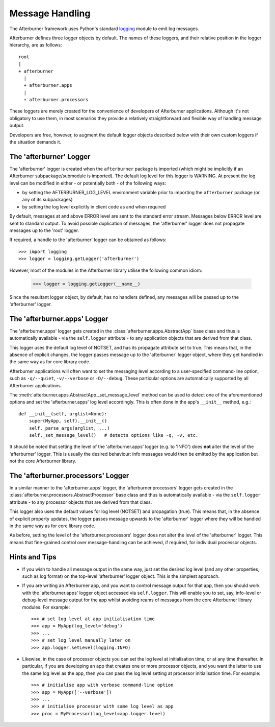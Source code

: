 Message Handling
================

The Afterburner framework uses Python's standard `logging <https://docs.python.org/2/library/logging.html>`_
module to emit log messages.

Afterburner defines three logger objects by default. The names of these loggers,
and their relative position in the logger hierarchy, are as follows::

 root
 |
 + afterburner
   |
   + afterburner.apps
   |
   + afterburner.processors

These loggers are merely created for the convenience of developers of Afterburner
applications. Although it's not obligatory to use them, in most scenarios they
provide a relatively straightforward and flexible way of handling message output.

Developers are free, however, to augment the default logger objects described
below with their own custom loggers if the situation demands it.

The 'afterburner' Logger
------------------------

The 'afterburner' logger is created when the ``afterburner`` package is imported
(which might be implicitly if an Afterburner subpackage/submodule is imported). 
The default log level for this logger is WARNING. At present the log level can be
modified in either - or potentially both - of the following ways:

* by setting the AFTERBURNER_LOG_LEVEL environment variable prior to importing
  the ``afterburner`` package (or any of its subpackages)
* by setting the log level explicitly in client code as and when required

By default, messages at and above ERROR level are sent to the standard error stream.
Messages below ERROR level are sent to standard output. To avoid possible duplication
of messages, the 'afterburner' logger does not propagate messages up to the 'root'
logger.

If required, a handle to the 'afterburner' logger can be obtained as follows::

    >>> import logging
    >>> logger = logging.getLogger('afterburner')

However, most of the modules in the Afterburner library utilise the following
common idiom:

    >>> logger = logging.getLogger(__name__)

Since the resultant logger object, by default, has no handlers defined, any
messages will be passed up to the 'afterburner' logger.

The 'afterburner.apps' Logger
-----------------------------

The 'afterburner.apps' logger gets created in the :class:`afterburner.apps.AbstractApp`
base class and thus is automatically available - via the ``self.logger`` attribute -
to any application objects that are derived from that class.

This logger uses the default log level of NOTSET, and has its propagate attribute
set to true. This means that, in the absence of explicit changes, the logger
passes message up to the 'afterburner' logger object, where they get handled in
the same way as for core library code.

Afterburner applications will often want to set the messaging level according
to a user-specified command-line option, such as ``-q/--quiet``,  ``-v/--verbose``
or ``-D/--debug``. These particular options are automatically supported by all
Afterburner applications.

The :meth:`afterburner.apps.AbstractApp._set_message_level` method can be used
to detect one of the aforementioned options and set the 'afterburner.apps'
log level accordingly. This is often done in the app's ``__init__`` method, e.g.::

    def __init__(self, arglist=None):
        super(MyApp, self).__init__()
        self._parse_args(arglist, ...)
        self._set_message_level()   # detects options like -q, -v, etc.

It should be noted that setting the level of the 'afterburner.apps' logger 
(e.g. to 'INFO') does **not** alter the level of the 'afterburner' logger. This
is usually the desired behaviour: info messages would then be emitted by the
application but not the core Afterburner library.

The 'afterburner.processors' Logger
-----------------------------------

In a similar manner to the 'afterburner.apps' logger, the 'afterburner.processors'
logger gets created in the :class:`afterburner.processors.AbstractProcessor` base
class and thus is automatically available - via the ``self.logger`` attribute -
to any processor objects that are derived from that class.

This logger also uses the default values for log level (NOTSET) and propagation
(true). This means that, in the absence of explicit property updates, the logger
passes message upwards to the 'afterburner' logger where they will be handled in
the same way as for core library code.

As before, setting the level of the 'afterburner.processors' logger does not alter
the level of the 'afterburner' logger. This means that fine-grained control over
message-handling can be achieved, if required, for individual processor objects.

Hints and Tips
--------------

* If you wish to handle all message output in the same way, just set the desired
  log level (and any other properties, such as log format) on the top-level
  'afterburner' logger object. This is the simplest approach.

* If you are writing an Afterburner app, and you want to control message output
  for that app, then you should work with the 'afterburner.apps' logger object
  accessed via ``self.logger``. This will enable you to set, say, info-level or
  debug-level message output for the app whilst avoiding reams of messages from
  the core Afterburner library modules. For example::

    >>> # set log level at app initialisation time
    >>> app = MyApp(log_level='debug')
    >>> ...
    >>> # set log level manually later on
    >>> app.logger.setLevel(logging.INFO)

* Likewise, in the case of processor objects you can set the log level at
  initialisation time, or at any time thereafter. In particular, if you are
  developing an app that creates one or more processor objects, and you want
  the latter to use the same log level as the app, then you can pass the log
  level setting at processor initialisation time. For example::

    >>> # initialise app with verbose command-line option
    >>> app = MyApp(['--verbose'])
    >>> ...
    >>> # initialise processor with same log level as app
    >>> proc = MyProcessor(log_level=app.logger.level)
  